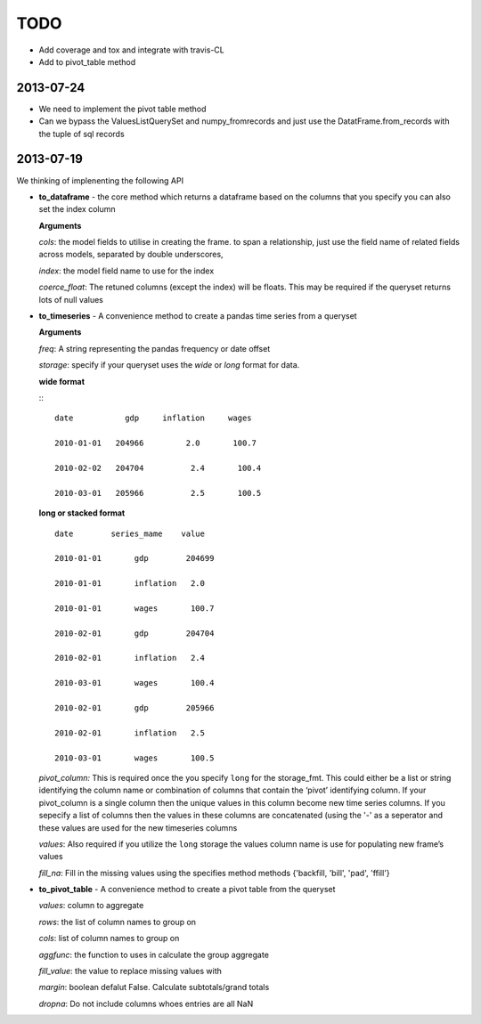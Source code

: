 ====
TODO
====

- Add coverage and tox and integrate with travis-CL
- Add to pivot_table method
2013-07-24
-----------
- We need to implement the pivot table method

- Can we bypass the ValuesListQuerySet and numpy_fromrecords and just use the
  DatatFrame.from_records with the tuple of sql records


2013-07-19
-----------
We thinking of implenenting the following API

-  **to\_dataframe** - the core method which returns a dataframe based
   on the columns that you specify you can also set the index column

   **Arguments**

   *cols*: the model fields to utilise in creating the frame. to span a
   relationship, just use the field name of related fields across
   models, separated by double underscores,

   *index*: the model field name to use for the index

   *coerce\_float*: The retuned columns (except the index) will be
   floats. This may be required if the queryset returns lots of null
   values

-  **to\_timeseries** - A convenience method to create a pandas time
   series from a queryset

   **Arguments**

   *freq*: A string representing the pandas frequency or date offset

   *storage*: specify if your queryset uses the `wide` or `long` format for
   data.

   **wide format**

   :::

           date           gdp     inflation     wages

           2010-01-01   204966         2.0       100.7

           2010-02-02   204704          2.4       100.4

           2010-03-01   205966          2.5       100.5


   **long or stacked format**

   ::

           date        series_mame    value

           2010-01-01       gdp        204699

           2010-01-01       inflation   2.0

           2010-01-01       wages       100.7

           2010-02-01       gdp        204704

           2010-02-01       inflation   2.4

           2010-03-01       wages       100.4

           2010-02-01       gdp        205966

           2010-02-01       inflation   2.5

           2010-03-01       wages       100.5

   *pivot\_column:* This is required once the you specify ``long`` for
   the storage\_fmt. This could either be a list or string identifying
   the column name or combination of columns that contain the ‘pivot’
   identifying column. If your pivot\_column is a single column then the
   unique values in this column become new time series columns. If you
   sepecify a list of columns then the values in these columns are
   concatenated (using the '-' as a seperator and these values are used
   for the new timeseries columns

   *values*: Also required if you utilize the ``long`` storage the
   values column name is use for populating new frame’s values

   *fill\_na*: Fill in the missing values using the specifies method
   methods {'backfill, 'bill', 'pad', 'ffill'}

-  **to\_pivot\_table** - A convenience method to create a pivot table
   from the queryset

   *values*: column to aggregate

   *rows*: the list of column names to group on

   *cols*: list of column names to group on

   *aggfunc*: the function to uses in calculate the group aggregate

   *fill\_value*: the value to replace missing values with

   *margin*: boolean defalut False. Calculate subtotals/grand totals

   *dropna*: Do not include columns whoes entries are all NaN


